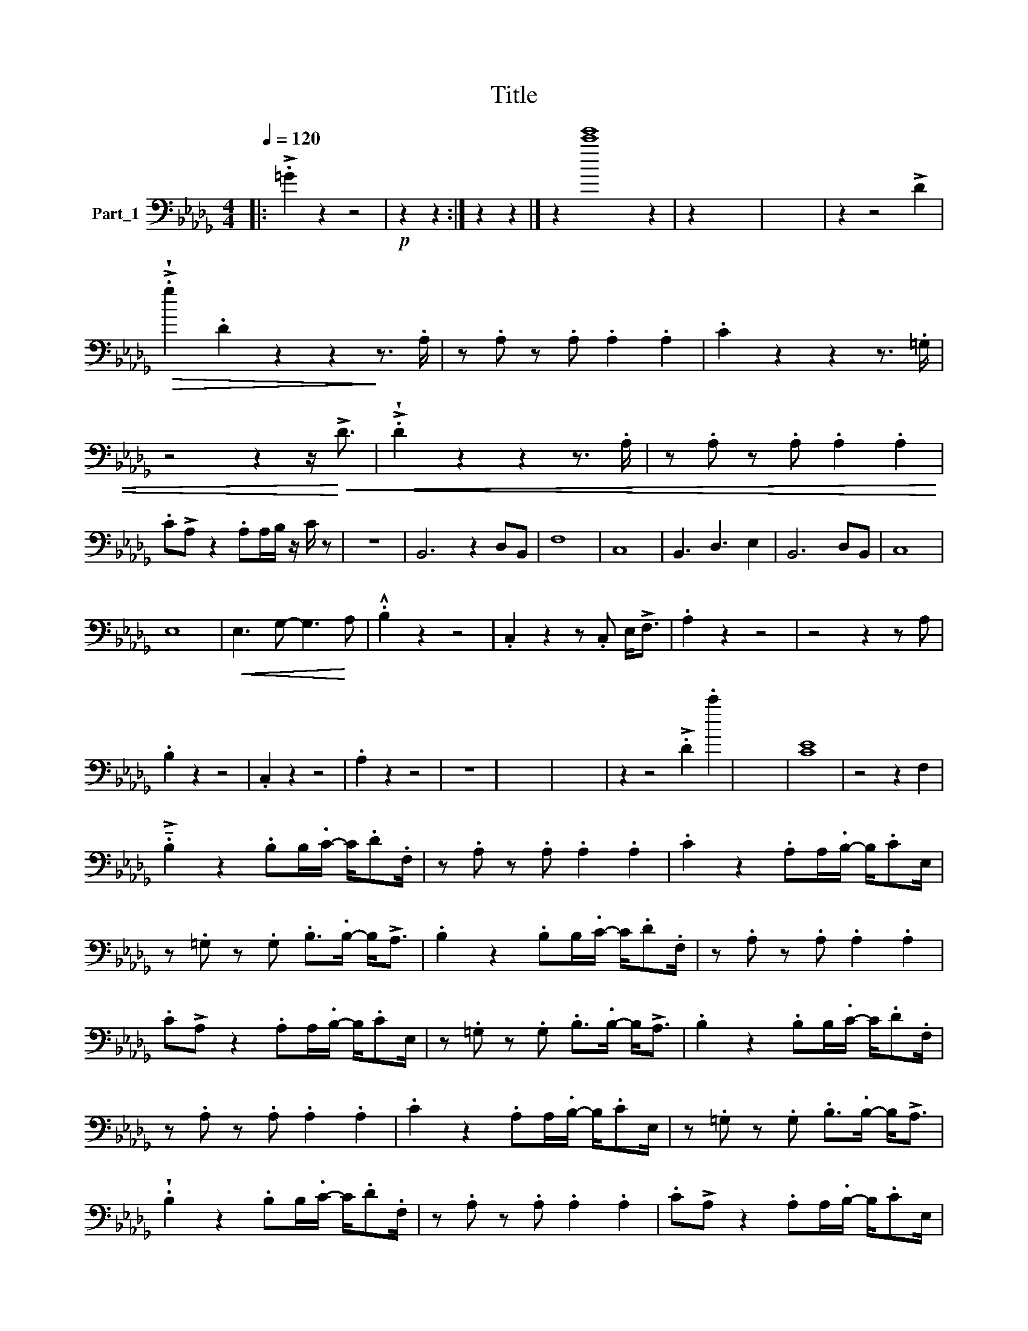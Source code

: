 X:1
T:Title
L:1/8
Q:1/4=120
M:4/4
K:Db
V:1 bass nm="Part_1"
V:1
|: !>!.=G2 z2 z4 |!p! z2 z2 :| z2 z2 |] z2 [c'e']8 z2 | z2 x6 | x8 | z2 z4 !>!D2 | %7
!>(! !>!!wedge!.g2 .D2 z2 z2!>)! z3/2 .A,/ | z .A, z .A, .A,2 .A,2 | .C2 z2 z2 z3/2 .=G,/ | %10
 z4 z2 z/!<)!!<(! !>!D3/2 | !>!!wedge!.D2 z2 z2 z3/2 .A,/ | z .A, z .A, .A,2 .A,2 | %13
 .C!>!A, z2 .A,A,/B,/ z/ C/ z | z8 | B,,6 z2 D,B,, | F,8 | C,8 | B,,3 D,3 E,2 | B,,6 D,B,, | C,8 | %21
 E,8 |!<(! E,3 G,- G,3!<)! A, | .!^!B,2 z2 z4 | .C,2 z2 z .C, E,<!>!F, | .A,2 z2 z4 | z4 z2 z A, | %27
 .B,2 z2 z4 | .C,2 z2 z4 | .A,2 z2 z4 | z8 | x8 | x8 | z2 z4 !>!.D2 .c'2 | x8 | [CE]8 | z4 z2 F,2 | %37
 !>!.!tenuto!B,2 z2 .B,B,/.C/- C/.D.F,/ | z .A, z .A, .A,2 .A,2 | .C2 z2 .A,A,/.B,/- B,/.CE,/ | %40
 z .=G, z .G, .B,>.B,- B,<!>!A, | .B,2 z2 .B,B,/.C/- C/.D.F,/ | z .A, z .A, .A,2 .A,2 | %43
 .C!>!A, z2 .A,A,/.B,/- B,/.CE,/ | z .=G, z .G, .B,>.B,- B,<!>!A, | .B,2 z2 .B,B,/.C/- C/.D.F,/ | %46
 z .A, z .A, .A,2 .A,2 | .C2 z2 .A,A,/.B,/- B,/.CE,/ | z .=G, z .G, .B,>.B,- B,<!>!A, | %49
 !wedge!.B,2 z2 .B,B,/.C/- C/.D.F,/ | z .A, z .A, .A,2 .A,2 | .C!>!A, z2 .A,A,/.B,/- B,/.CE,/ | %52
 z .=G, z .G, .B,>.B,- B,<!>!A, | B4 z4 |] %54

